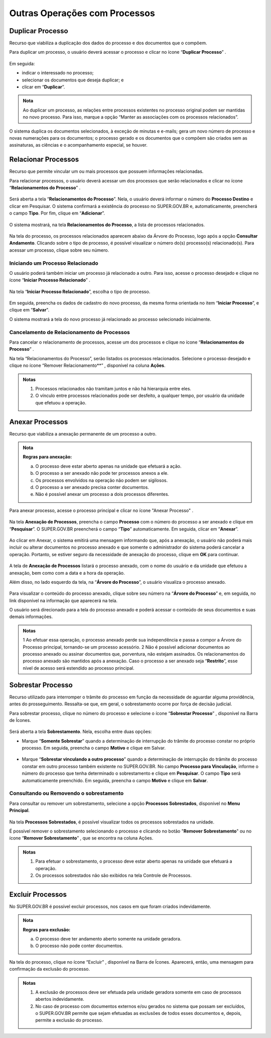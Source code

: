 Outras Operações com Processos
==============================

Duplicar Processo
+++++++++++++++++

Recurso que viabiliza a duplicação dos dados do processo e dos documentos que o compõem.

Para duplicar um processo, o usuário deverá acessar o processo e clicar no ícone “**Duplicar Processo**” |duplicar|.

.. |duplicar| image:: _static/images/1-IO_icone__duplicar_processo.png
   :align: middle
   :width: 30

.. figure:: _static/images/4-OOCP-Duplicar_tela_processo.png

Em seguida:

* indicar o interessado no processo;
* selecionar os documentos que deseja duplicar; e 
* clicar em “**Duplicar**”.

.. admonition:: Nota

   Ao duplicar um processo, as relações entre processos existentes no processo original podem ser mantidas no novo processo. Para isso, marque a opção “Manter as associações com os processos relacionados”. 

.. figure:: _static/images/4-OOCP-Duplicar_formulario.png

O sistema duplica os documentos selecionados, à exceção de minutas e e-mails; gera um novo número de processo e novas numerações para os documentos; o processo gerado e os documentos que o compõem são criados sem as assinaturas, as ciências e o acompanhamento especial, se houver.


Relacionar Processos
+++++++++++++++++++++

Recurso que permite vincular um ou mais processos que possuem informações relacionadas.

Para relacionar processos, o usuário deverá acessar um dos processos que serão relacionados e clicar no ícone “**Relacionamentos do Processo**” |relacionar|.

.. |relacionar| image:: _static/images/1-IO_icone__relacionamentos_processo.png
   :align: middle
   :width: 30

.. figure:: _static/images/4-OOCP-relacionar_processos_tela_processos.png

Será aberta a tela “**Relacionamentos do Processo**”. Nela, o usuário deverá informar o número do **Processo Destino** e clicar em Pesquisar. O sistema confirmará a existência do processo no SUPER.GOV.BR e, automaticamente, preencherá o campo **Tipo**. Por fim, clique em “**Adicionar**”.

.. figure:: _static/images/4-OOCP-relacionar_processos_adicionar.png

O sistema mostrará, na tela **Relacionamentos do Processo**, a lista de processos relacionados.

.. figure:: _static/images/4-OOCP-relacionar_processos_visualizacao.png

Na tela do processo, os processos relacionados aparecem abaixo da Árvore do Processo, logo após a opção **Consultar Andamento**. Clicando sobre o tipo de processo, é possível visualizar o número do(s) processo(s) relacionado(s). Para acessar um processo, clique sobre seu número.

.. figure:: _static/images/4-OOCP-relacionar_processos_consulta.png

Iniciando um Processo Relacionado
----------------------------------

O usuário poderá também iniciar um processo já relacionado a outro. Para isso, acesse o processo desejado e clique no ícone “**Iniciar Processo Relacionado**” |icone_relacionar|.

.. |icone_relacionar| image:: _static/images/1-IO_icone__iniciar_processo_relacionado.png
   :align: middle
   :width: 30

.. figure:: _static/images/4-OOCP-iniciar_processo_relacionado_tela_processo.png

Na tela “**Iniciar Processo Relacionado**”, escolha o tipo de processo.

.. figure:: _static/images/4-OOCP-iniciar_processo_relacionado_escolher_processo.png

Em seguida, preencha os dados de cadastro do novo processo, da mesma forma orientada no item “**Iniciar Processo**”, e clique em “**Salvar**".

O sistema mostrará a tela do novo processo já relacionado ao processo selecionado inicialmente.

.. figure:: _static/images/4-OOCP-iniciar_processo_relacionado_visualizacao.png


Cancelamento de Relacionamento de Processos
-------------------------------------------

Para cancelar o relacionamento de processos, acesse um dos processos e clique no ícone “**Relacionamentos do Processo**” |relacionar|. 

.. |relacionar| image:: _static/images/1-IO_icone__relacionamentos_processo.png
   :align: middle
   :width: 30

Na tela “Relacionamentos do Processo”, serão listados os processos relacionados. Selecione o processo desejado e clique no ícone “Remover Relacionamento**” |remover_relacao|, disponível na coluna **Ações**.

.. |remover_relacao| image:: _static/images/4-OOCP-icone_remover_relacionamento.png
   :align: middle
   :width: 30

.. figure:: _static/images/4-OOCP-tela_processo_relacionamentos_processo.png

.. admonition:: Notas

   1. Processos relacionados não tramitam juntos e não há hierarquia entre eles.
   2. O vínculo entre processos relacionados pode ser desfeito, a qualquer tempo, por usuário da unidade que efetuou a operação.


Anexar Processos
++++++++++++++++

Recurso que viabiliza a anexação permanente de um processo a outro.

.. admonition:: Nota

   **Regras para anexação:**
   
   a. O processo deve estar aberto apenas na unidade que efetuará a ação.
   b. O processo a ser anexado não pode ter processos anexos a ele. 
   c. Os processos envolvidos na operação não podem ser sigilosos.
   d. O processo a ser anexado precisa conter documentos.
   e. Não é possível anexar um processo a dois processos diferentes.

Para anexar processo, acesse o processo principal e clicar no ícone "Anexar Processo" |anexar|.

.. |anexar| image:: _static/images/4-OOCP-icone_anexar_processo.png
   :align: middle
   :width: 25

.. figure:: _static/images/4-OOCP-tela_processo_anexar_processo.png

Na tela **Anexação de Processos**, preencha o campo **Processo** com o número do processo a ser anexado e clique em “**Pesquisar**”. O SUPER.GOV.BR preencherá o campo “**Tipo**” automaticamente. Em seguida, clicar em “**Anexar**”.

.. figure:: _static/images/4-OOCP-Tela_anexar_processos.png

Ao clicar em Anexar, o sistema emitirá uma mensagem informando que, após a anexação, o usuário não poderá mais incluir ou alterar documentos no processo anexado e que somente o administrador do sistema poderá cancelar a operação. Portanto, se estiver seguro da necessidade de anexação do processo, clique em **OK** para continuar.

.. figure:: _static/images/4-OOCP-anexar_processos_ok.png

A tela de **Anexação de Processos** listará o processo anexado, com o nome do usuário e da unidade que efetuou a anexação, bem como com a data e a hora da operação.

Além disso, no lado esquerdo da tela, na “**Árvore do Processo**”, o usuário visualiza o processo anexado.

.. figure:: _static/images/4-OOCP-anexar_processos_arvore_processos.png

Para visualizar o conteúdo do processo anexado, clique sobre seu número na “**Árvore do Processo**” e, em seguida, no link disponível na informação que aparecerá na tela.

O usuário será direcionado para a tela do processo anexado e poderá acessar o conteúdo de seus documentos e suas demais informações.

.. figure:: _static/images/4-OOCP-anexar_processos_acessar_processo_anexado.png

.. admonition:: Notas

   1 Ao efetuar essa operação, o processo anexado perde sua independência e passa a compor a Árvore do Processo principal, tornando-se um processo acessório.
   2 Não é possível adicionar documentos ao processo anexado ou assinar documentos que, porventura, não estejam assinados. Os relacionamentos do processo anexado são mantidos após a anexação. Caso o processo a ser anexado seja “**Restrito**”, esse nível de acesso será estendido ao processo principal.

Sobrestar Processo
++++++++++++++++++

Recurso utilizado para interromper o trâmite do processo em função da necessidade de aguardar alguma providência, antes do prosseguimento. Ressalta-se que, em geral, o sobrestamento ocorre por força de decisão judicial. 

Para sobrestar processo, clique no número do processo e selecione o ícone “**Sobrestar Processo**” |sobrestar|, disponível na Barra de Ícones.

.. |sobrestar| image:: _static/images/1-IO_icone_sobrestar_processo.png
   :align: middle
   :width: 30

.. figure:: _static/images/4-OOCP-sobrestar_tela_processo.png

Será aberta a tela **Sobrestamento**. Nela, escolha entre duas opções:

* Marque “**Somente Sobrestar**” quando a determinação de interrupção do trâmite do processo constar no próprio processo. Em seguida, preencha o campo **Motivo** e clique em Salvar.

.. figure:: _static/images/4-OOCP-sobrestar_formulario.png

* Marque “**Sobrestar vinculando a outro processo**” quando a determinação de interrupção do trâmite do processo constar em outro processo também existente no SUPER.GOV.BR. No campo **Processo para Vinculação**, informe o número do processo que tenha determinado o sobrestamento e clique em **Pesquisar**. 
  O campo **Tipo** será automaticamente preenchido. Em seguida, preencha o campo **Motivo** e clique em **Salvar**.

.. figure:: _static/images/4-OOCP-sobrestar_formulario_motivo.png


Consultando ou Removendo o sobrestamento
----------------------------------------

Para consultar ou remover um sobrestamento, selecione a opção **Processos Sobrestados**, disponível no **Menu Principal**.

.. figure:: _static/images/4-OOCP-sobrestar_tela_controle_processo.png

Na tela **Processos Sobrestados**, é possível visualizar todos os processos sobrestados na unidade.

É possível remover o sobrestamento selecionando o processo e clicando no botão "**Remover Sobrestamento**" ou no ícone “**Remover Sobrestamento**” |remover_sobrestar|, que se encontra na coluna Ações.

.. |remover_sobrestar| image:: _static/images/4-OOCP-icone_remover_sobrestamento.png
   :align: middle
   :width: 35

.. figure:: _static/images/4-OOCP-sobrestar_tela_processos_sobrestados.png

.. admonition:: Notas

   1. Para efetuar o sobrestamento, o processo deve estar aberto apenas na unidade que efetuará a operação.

   2. Os processos sobrestados não são exibidos na tela Controle de Processos.


Excluir Processos
+++++++++++++++++

No SUPER.GOV.BR é possível excluir processos, nos casos em que foram criados indevidamente.

.. admonition:: Nota

   **Regras para exclusão:**
 
   a. O processo deve ter andamento aberto somente na unidade geradora.
   b. O processo não pode conter documentos.

Na tela do processo, clique no ícone “Excluir” |excluir|, disponível na Barra de Ícones. Aparecerá, então, uma mensagem para confirmação da exclusão do processo.

.. |excluir| image:: _static/images/3-OBCP_icone_exclusao.png
   :align: middle
   :width: 25

.. figure:: _static/images/4-OOCP-Excluir_processo_tela_processos.png

.. admonition:: Notas

   1. A exclusão de processos deve ser efetuada pela unidade geradora somente em caso de processos abertos indevidamente.
   2. No caso de processo com documentos externos e/ou gerados no sistema que possam ser excluídos, o SUPER.GOV.BR permite que sejam efetuadas as exclusões de todos esses documentos e, depois, permite a exclusão do processo.

